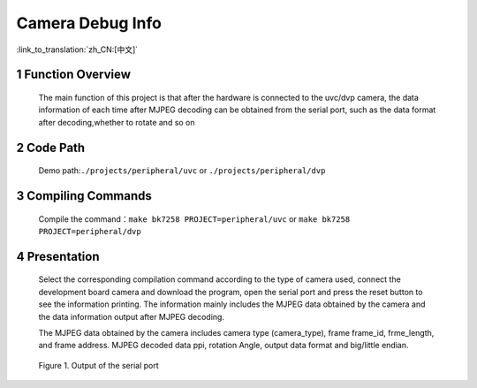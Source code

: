 Camera Debug Info
=================================

:link_to_translation:`zh_CN:[中文]`

1 Function Overview
--------------------
	The main function of this project is that after the hardware is connected to the uvc/dvp camera, the data information of each time after MJPEG decoding can be obtained from the serial port, 
	such as the data format after decoding,whether to rotate and so on

2 Code Path
-------------------------------------
	Demo path:``./projects/peripheral/uvc`` or ``./projects/peripheral/dvp``

3 Compiling Commands
-------------------------------------
	Compile the command：``make bk7258 PROJECT=peripheral/uvc`` or ``make bk7258 PROJECT=peripheral/dvp``

4 Presentation
-------------------------------------
	Select the corresponding compilation command according to the type of camera used, connect the development board camera and download the program, open the serial port and press the reset button to see the information printing.
	The information mainly includes the MJPEG data obtained by the camera and the data information output after MJPEG decoding.

  	The MJPEG data obtained by the camera includes camera type (camera_type), frame frame_id, frme_length, and frame address.
	MJPEG decoded data ppi, rotation Angle, output data format and big/little endian.

	.. figure:: ../../../_static/camera_mjpeg_decode_info.png
		:align: center
		:alt: camera_mjpeg_decode info
		:figclass: align-center

		Figure 1. Output of the serial port
